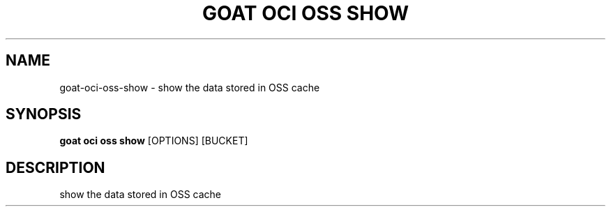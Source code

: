 .TH "GOAT OCI OSS SHOW" "1" "2023-09-21" "2023.9.20.2226" "goat oci oss show Manual"
.SH NAME
goat\-oci\-oss\-show \- show the data stored in OSS cache
.SH SYNOPSIS
.B goat oci oss show
[OPTIONS] [BUCKET]
.SH DESCRIPTION
show the data stored in OSS cache
